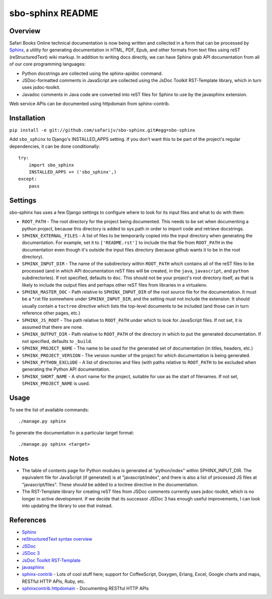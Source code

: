 sbo-sphinx README
=================

Overview
--------

Safari Books Online technical documentation is now being written and collected
in a form that can be processed by `Sphinx <http://sphinx-doc.org/>`_, a utility
for generating documentation in HTML, PDF, Epub, and other formats from text
files using reST (reStructuredText) wiki markup.  In addition to writing docs
directly, we can have Sphinx grab API documentation from all of our core
programming languages:

* Python docstrings are collected using the sphinx-apidoc command.
* JSDoc-formatted comments in JavaScript are collected using the
  JsDoc Toolkit RST-Template library, which in turn uses jsdoc-toolkit.
* Javadoc comments in Java code are converted into reST files for Sphinx to use
  by the javasphinx extension.

Web service APIs can be documented using httpdomain from sphinx-contrib.

Installation
------------
``pip install -e git://github.com/safarijv/sbo-sphinx.git#egg=sbo-sphinx``

Add ``sbo_sphinx`` to Django's INSTALLED_APPS setting.  If you don't want this
to be part of the project's regular dependencies, it can be done
conditionally::

    try:
        import sbo_sphinx
        INSTALLED_APPS += ('sbo_sphinx',)
    except:
        pass

Settings
--------
sbo-sphinx has uses a few Django settings to configure where to look for
its input files and what to do with them:

* ``ROOT_PATH`` - The root directory for the project being documented.  This
  needs to be set when documenting a python project, because this directory
  is added to sys.path in order to import code and retrieve docstrings.
* ``SPHINX_EXTERNAL_FILES`` - A list of files to be temporarily copied into the
  input directory when generating the documentation.  For example, set it to
  ``['README.rst']`` to include the that file from ``ROOT_PATH`` in the
  documentation even though it's outside the input files directory (because
  github wants it to be in the root directory).
* ``SPHINX_INPUT_DIR`` - The name of the subdirectory within
  ``ROOT_PATH`` which contains all of the reST files to be processed (and in
  which API documentation reST files will be created, in the ``java``,
  ``javascript``, and ``python`` subdirectories).  If not specified, defaults
  to ``doc``.  This should not be your project's root directory itself, as that
  is likely to include the output files and perhaps other reST files from
  libraries in a virtualenv.
* ``SPHINX_MASTER_DOC`` - Path relative to ``SPHINX_INPUT_DIR`` of the root source
  file for the documentation.  It must be a \*.rst file somewhere under
  ``SPHINX_INPUT_DIR``, and the setting must not include the extension.  It should
  usually contain a ``toctree`` directive which lists the top-level documents
  to be included (and those can in turn reference other pages, etc.)
* ``SPHINX_JS_ROOT`` - The path relative to ``ROOT_PATH`` under which to
  look for JavaScript files.  If not set, it is assumed that there are none.
* ``SPHINX_OUTPUT_DIR`` - Path relative to ``ROOT_PATH`` of the directory in
  which to put the generated documentation.  If not specified, defaults to
  ``_build``.
* ``SPHINX_PROJECT_NAME`` - The name to be used for the generated set of
  documentation (in titles, headers, etc.)
* ``SPHINX_PROJECT_VERSION`` - The version number of the project for which
  documentation is being generated.
* ``SPHINX_PYTHON_EXCLUDE`` - A list of directories and files (with paths
  relative to ``ROOT_PATH`` to be excluded when generating the Python API
  documentation.
* ``SPHINX_SHORT_NAME`` - A short name for the project, suitable for use as
  the start of filenames.  If not set, ``SPHINX_PROJECT_NAME`` is used.

Usage
-----
To see the list of available commands::

  ./manage.py sphinx

To generate the documentation in a particular target format::

  ./manage.py sphinx <target>

Notes
-----
* The table of contents page for Python modules is generated at "python/index"
  within SPHINX_INPUT_DIR.  The equivalent file for JavaScript (if generated)
  is at "javascript/index", and there is also a list of processed JS files at
  "javascript/files".  These should be added to a toctree directive in the
  documentation.
* The RST-Template library for creating reST files from JSDoc comments
  currently uses jsdoc-toolkit, which is no longer in active development.  If
  we decide that its successor JSDoc 3 has enough useful improvements, I can
  look into updating the library to use that instead.

References
----------

* `Sphinx <http://sphinx-doc.org/>`_
* `reStructuredText syntax overview <http://docutils.sourceforge.net/docs/user/rst/quickstart.html>`_
* `JSDoc <http://code.google.com/p/jsdoc-toolkit/>`_
* `JSDoc 3 <http://usejsdoc.org/index.html>`_
* `JsDoc Toolkit RST-Template <https://jsdoc-toolkit-rst-template.readthedocs.org/en/latest/index.html>`_
* `javasphinx <https://github.com/bronto/javasphinx>`_
* `sphinx-contrib <https://bitbucket.org/birkenfeld/sphinx-contrib>`_ - Lots of
  cool stuff here; support for CoffeeScript, Doxygen, Erlang, Excel, Google
  charts and maps, RESTful HTTP APIs, Ruby, etc.
* `sphinxcontrib.httpdomain <http://packages.python.org/sphinxcontrib-httpdomain/>`_ - Documenting RESTful HTTP APIs
